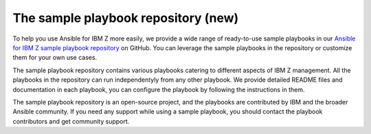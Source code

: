 .. ...........................................................................
.. © Copyright IBM Corporation 2020, 2024                                    .
.. ...........................................................................

.. JH, Jul 2024 - Draft content.

.. _sample-repo:

====================================
The sample playbook repository (new)
====================================

To help you use Ansible for IBM Z more easily, we provide a wide range of ready-to-use sample playbooks in our `Ansible for IBM Z sample playbook repository`_ on GitHub. You can leverage the sample playbooks in the repository or customize them for your own use cases.

The sample playbook repository contains various playbooks catering to different aspects of IBM Z management. All the playbooks in the repository can run independentyly from any other playbook. We provide detailed README files and documentation in each playbook, you can configure the playbook by following the instructions in them.

The sample playbook repository is an open-source project, and the playbooks are contributed by IBM and the broader Ansible community. If you need any support while using a sample playbook, you should contact the playbook contributors and get community support.

.. External links
.. _Ansible for IBM Z sample playbook repository: https://github.com/IBM/z_ansible_collections_samples